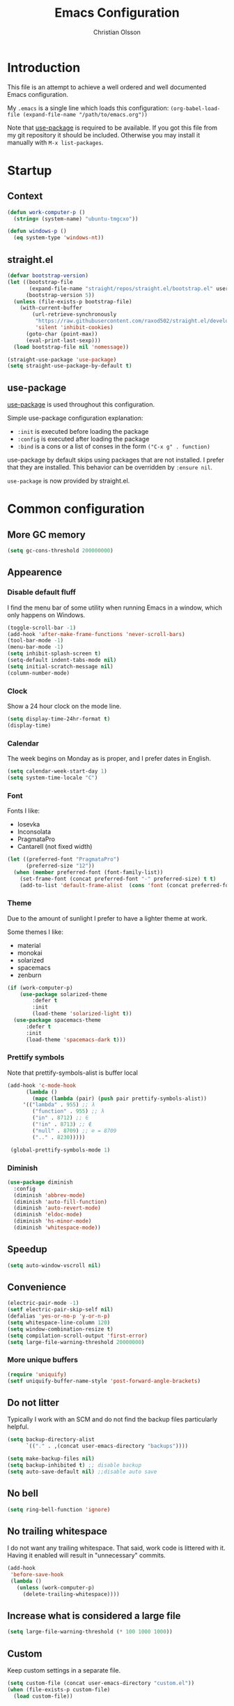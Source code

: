 # -*- mode: org; coding: utf-8-unix -*-

#+HTML_HEAD: <link rel="stylesheet" type="text/css" href="http://www.pirilampo.org/styles/readtheorg/css/htmlize.css"/>
#+HTML_HEAD: <link rel="stylesheet" type="text/css" href="http://www.pirilampo.org/styles/readtheorg/css/readtheorg.css"/>

#+HTML_HEAD: <script src="https://ajax.googleapis.com/ajax/libs/jquery/2.1.3/jquery.min.js"></script>
#+HTML_HEAD: <script src="https://maxcdn.bootstrapcdn.com/bootstrap/3.3.4/js/bootstrap.min.js"></script>
#+HTML_HEAD: <script type="text/javascript" src="http://www.pirilampo.org/styles/lib/js/jquery.stickytableheaders.js"></script>
#+HTML_HEAD: <script type="text/javascript" src="http://www.pirilampo.org/styles/readtheorg/js/readtheorg.js"></script>
#+OPTIONS: ^:nil

#+TITLE: Emacs Configuration
#+AUTHOR: Christian Olsson
#+EMAIL: chrols@chrols.se

* Introduction
This file is an attempt to achieve a well ordered and well documented
Emacs configuration.

My ~.emacs~ is a single line which loads this configuration:
~(org-babel-load-file (expand-file-name "/path/to/emacs.org"))~

Note that [[https://github.com/jwiegley/use-package][use-package]] is required to be available. If you got this
file from my git repository it should be included. Otherwise you may
install it manually with ~M-x list-packages~.
* Startup
** Context
#+BEGIN_SRC emacs-lisp
  (defun work-computer-p ()
    (string= (system-name) "ubuntu-tmgcxo"))

  (defun windows-p ()
    (eq system-type 'windows-nt))

#+END_SRC
** straight.el
#+BEGIN_SRC emacs-lisp
  (defvar bootstrap-version)
  (let ((bootstrap-file
         (expand-file-name "straight/repos/straight.el/bootstrap.el" user-emacs-directory))
        (bootstrap-version 5))
    (unless (file-exists-p bootstrap-file)
      (with-current-buffer
          (url-retrieve-synchronously
           "https://raw.githubusercontent.com/raxod502/straight.el/develop/install.el"
           'silent 'inhibit-cookies)
        (goto-char (point-max))
        (eval-print-last-sexp)))
    (load bootstrap-file nil 'nomessage))

  (straight-use-package 'use-package)
  (setq straight-use-package-by-default t)
#+END_SRC
** use-package
[[https://github.com/jwiegley/use-package][use-package]] is used throughout this configuration.

Simple use-package configuration explanation:

- ~:init~ is executed before loading the package
- ~:config~ is executed after loading the package
- ~:bind~ is a cons or a list of conses in the form ~("C-x g" . function)~

use-package by default skips using packages that are not installed. I
prefer that they are installed. This behavior can be overridden by
=:ensure nil=.

~use-package~ is now provided by straight.el.

* Common configuration
** More GC memory
#+BEGIN_SRC emacs-lisp
(setq gc-cons-threshold 200000000)
#+END_SRC
** Appearence
*** Disable default fluff
I find the menu bar of some utility when running Emacs in a window,
which only happens on Windows.
#+BEGIN_SRC emacs-lisp
  (toggle-scroll-bar -1)
  (add-hook 'after-make-frame-functions 'never-scroll-bars)
  (tool-bar-mode -1)
  (menu-bar-mode -1)
  (setq inhibit-splash-screen t)
  (setq-default indent-tabs-mode nil)
  (setq initial-scratch-message nil)
  (column-number-mode)
#+END_SRC
*** Clock
Show a 24 hour clock on the mode line.
#+BEGIN_SRC emacs-lisp
  (setq display-time-24hr-format t)
  (display-time)
#+END_SRC
*** Calendar
The week begins on Monday as is proper, and I prefer dates in English.
#+BEGIN_SRC emacs-lisp
  (setq calendar-week-start-day 1)
  (setq system-time-locale "C")
#+END_SRC
*** Font
Fonts I like:

- Iosevka
- Inconsolata
- PragmataPro
- Cantarell (not fixed width)

#+BEGIN_SRC emacs-lisp
  (let ((preferred-font "PragmataPro")
        (preferred-size "12"))
    (when (member preferred-font (font-family-list))
      (set-frame-font (concat preferred-font "-" preferred-size) t t)
      (add-to-list 'default-frame-alist  (cons 'font (concat preferred-font "-" preferred-size)))))
#+END_SRC
*** Theme
Due to the amount of sunlight I prefer to have a lighter theme at work.

Some themes I like:

- material
- monokai
- solarized
- spacemacs
- zenburn

#+BEGIN_SRC emacs-lisp
  (if (work-computer-p)
      (use-package solarized-theme
          :defer t
          :init
          (load-theme 'solarized-light t))
    (use-package spacemacs-theme
        :defer t
        :init
        (load-theme 'spacemacs-dark t)))
#+END_SRC
*** Prettify symbols

Note that prettify-symbols-alist is buffer local

#+BEGIN_SRC emacs-lisp
    (add-hook 'c-mode-hook
          (lambda ()
            (mapc (lambda (pair) (push pair prettify-symbols-alist))
         '(("lambda" . 955) ;; λ
            ("function" . 955) ;; λ
            ("in" . 8712) ;; ∈
            ("!in" . 8713) ;; ∉
            ("null" . 8709) ;; ∅ = 8709
            (".." . 8230)))))

     (global-prettify-symbols-mode 1)
#+END_SRC
*** Diminish
#+BEGIN_SRC emacs-lisp
(use-package diminish
  :config
  (diminish 'abbrev-mode)
  (diminish 'auto-fill-function)
  (diminish 'auto-revert-mode)
  (diminish 'eldoc-mode)
  (diminish 'hs-minor-mode)
  (diminish 'whitespace-mode))
#+END_SRC
** Speedup
#+BEGIN_SRC emacs-lisp
  (setq auto-window-vscroll nil)
#+END_SRC
** Convenience
#+BEGIN_SRC emacs-lisp
  (electric-pair-mode -1)
  (setf electric-pair-skip-self nil)
  (defalias 'yes-or-no-p 'y-or-n-p)
  (setq whitespace-line-column 120)
  (setq window-combination-resize t)
  (setq compilation-scroll-output 'first-error)
  (setq large-file-warning-threshold 20000000)
#+END_SRC
*** More unique buffers
#+BEGIN_SRC emacs-lisp
  (require 'uniquify)
  (setf uniquify-buffer-name-style 'post-forward-angle-brackets)
#+END_SRC
** Do not litter
Typically I work with an SCM and do not find the backup files particularly helpful.
#+BEGIN_SRC emacs-lisp
  (setq backup-directory-alist
        `(("." . ,(concat user-emacs-directory "backups"))))

  (setq make-backup-files nil)
  (setq backup-inhibited t) ;; disable backup
  (setq auto-save-default nil) ;;disable auto save
#+END_SRC

** No bell
#+BEGIN_SRC emacs-lisp
(setq ring-bell-function 'ignore)
#+END_SRC
** No trailing whitespace
I do not want any trailing whitespace. That said, work code is littered
with it. Having it enabled will result in "unnecessary" commits.
#+BEGIN_SRC emacs-lisp
  (add-hook
   'before-save-hook
   (lambda ()
     (unless (work-computer-p)
       (delete-trailing-whitespace))))
#+END_SRC
** Increase what is considered a large file
#+BEGIN_SRC emacs-lisp
(setq large-file-warning-threshold (* 100 1000 1000))
#+END_SRC
** Custom
Keep custom settings in a separate file.
#+BEGIN_SRC emacs-lisp
  (setq custom-file (concat user-emacs-directory "custom.el"))
  (when (file-exists-p custom-file)
    (load custom-file))
#+END_SRC
** Global auto revert mode
#+BEGIN_SRC emacs-lisp
  (global-auto-revert-mode 1)
#+END_SRC
** edit-server
[[https://addons.mozilla.org/en-US/firefox/addon/edit-with-emacs1/][Edit with Emacs]]
#+BEGIN_SRC emacs-lisp
  (use-package edit-server
      :config (edit-server-start))
#+END_SRC
** Pop mark
#+BEGIN_SRC emacs-lisp
(bind-key "C-x p" 'pop-to-mark-command)
(setq set-mark-command-repeat-pop t)
#+END_SRC
* Shortcuts
Global shortcuts I find handy. The Emacs [[https://www.gnu.org/software/emacs/manual/html_node/elisp/Key-Binding-Conventions.html][convention]] reserves ~C-c
[letter]~ and function keys F5 to F9 for user configuration. However
to my knoledge very few modes make any use of the ~hyper~ and ~super~
modifiers.
** C-c
#+BEGIN_SRC emacs-lisp
  (global-set-key (kbd "C-c a") 'org-agenda)
  (global-set-key (kbd "C-c u") 'ace-jump-mode)
  (global-set-key (kbd "C-c l")  'org-store-link)
#+END_SRC
** Kill this buffer
Typically I have focus on the buffer I want to kill.
#+BEGIN_SRC emacs-lisp
  (global-set-key (kbd "C-x k") 'kill-this-buffer)
#+END_SRC
** Counsel
#+BEGIN_SRC emacs-lisp
;; Counsel map
(define-prefix-command 'my-counsel-map)
(define-key my-counsel-map (kbd "f") 'counsel-describe-function)
(define-key my-counsel-map (kbd "v") 'counsel-describe-variable)
(define-key my-counsel-map (kbd "u") 'counsel-unicode-char)
#+END_SRC
** Hyper
The hyper modifier is typically unused by most modes.
#+BEGIN_SRC emacs-lisp
  ;; Left home row
  (global-set-key (kbd "H-a") 'rg-project)
  (global-set-key (kbd "H-o") 'projectile-find-file)
  (global-set-key (kbd "H-u") 'ace-jump-mode)
  (global-set-key (kbd "H-i") 'org-capture)

  ;; Right home row
  (global-set-key (kbd "H-n") 'flycheck-next-error)
  (global-set-key (kbd "H-s") 'ff-find-other-file)

  ;; Upper right row
  (global-set-key (kbd "H-f") 'find-file-at-point)
  (global-set-key (kbd "H-g") my-counsel-map)
  (global-set-key (kbd "H-r") '(lambda () (interactive) (compile "make -k")))

  ;; Lower left row
  (global-set-key (kbd "H-k") 'kill-this-buffer)

  ;; Lower right row
  (global-set-key (kbd "H-f") 'next-buffer) ;; Overwrites find-file-at-point
  (global-set-key (kbd "H-b") 'previous-buffer)
  (global-set-key (kbd "H-z") 'zone)

  ;; Hyper space
  (global-set-key (kbd "H-SPC") 'hippie-expand)

  (global-set-key (kbd "<f1>")  'hide/show-comments-toggle)

  ;; Function keys
  (global-set-key (kbd "H-<f5>")  '(lambda () (interactive) (find-file
                                                          "~/projects/emacs.org/emacs.org")))

  (global-set-key (kbd "H-<f11>")  '(lambda () (interactive) (find-file "~/org/work-todo.org")))
  (global-set-key (kbd "H-<f12>")  '(lambda () (interactive) (find-file "~/org/todo.org")))
#+END_SRC
** Function keys
According to the Emacs [[https://www.gnu.org/software/emacs/manual/html_node/elisp/Key-Binding-Conventions.html][conventions]] only function key f5-f9 are
guaranteed to be free.
#+BEGIN_SRC emacs-lisp
  (if (windows-p)
      (global-set-key (kbd "<f2>") 'powershell)
    (global-set-key (kbd "<f2>") 'eshell))
  (global-set-key (kbd "<S-f2>") 'eshell)
  (global-set-key (kbd "<f4>") 'projectile-find-other-file)
  (global-set-key (kbd "<f5>")
                  (lambda () (interactive) (if (string= (file-name-extension buffer-file-name) "cm")
                                             (cm-compilation-interact-load)
                                              (recompile))))
  (global-set-key (kbd "<f11>") 'toggle-frame-fullscreen)
#+END_SRC
* Minor modes
** Smex
"Smex is a M-x enhancement for Emacs, it provides a convenient interface to your recently and most
frequently used commands."
#+BEGIN_SRC emacs-lisp
  (use-package smex
    :bind ("M-x" . smex))
#+END_SRC
** IVY
#+BEGIN_SRC emacs-lisp
  (use-package ivy
      :diminish
      :init (ivy-mode t))

#+END_SRC
** undo-tree
undo-tree is a great way to interact with Emacs' undo history.

#+BEGIN_SRC emacs-lisp
  (use-package undo-tree
      :diminish undo-tree-mode
      :config (progn
                (global-undo-tree-mode 1)
                (setq undo-tree-visualizer-timestamps t)))

#+END_SRC
** rg
[[https://github.com/dajva/rg.el][rg]] is a good way to interact with ripgrep. rg include wgrep as a
dependency and offers a wgrep mode.
#+BEGIN_SRC emacs-lisp
  (use-package rg
      :config (progn
                (rg-enable-default-bindings "\M-s")
                (setq rg-enable-default-bindings nil)
                (when (windows-p)
                  (setq rg-executable "c:/bin/rg.exe"))))
#+END_SRC
** Flycheck
Add a hook to force flycheck to always use C++11 support. We use the Clang language backend so this
is set to clang.

#+BEGIN_SRC emacs-lisp
  (use-package flycheck
      :if (not (work-computer-p))
      :init  (progn (global-flycheck-mode)
                    (setq-default flycheck-disabled-checkers '(emacs-lisp-checkdoc)))
      :config (progn (add-hook 'c++-mode-hook (lambda ()
                                                (setq flycheck-clang-language-standard "c++11")))))
#+END_SRC
** Yasnippet
Use YASnippet. Once loaded =M-x yas-reload-all= for reload.
#+BEGIN_SRC emacs-lisp
  (use-package yasnippet
    :diminish yas-minor-mode
    :commands (yas-minor-mode)
    :init (progn
            (setq yas-snippet-dirs '("~/.emacs.d/snippets"))
            (add-hook 'prog-mode-hook #'yas-minor-mode))
    :config (yas-reload-all))
#+END_SRC
** Magit
Magit is a great way to interact with git within Emacs. Manual available [[https://magit.vc/manual/magit.html][here]].
#+BEGIN_SRC emacs-lisp
    (use-package magit
        :init   (progn
                  (define-derived-mode magit-staging-mode magit-status-mode "Magit staging"
                                       "Mode for showing staged and unstaged changes."
                                       :group 'magit-status)

                  (defun magit-staging-refresh-buffer ()
                    (magit-insert-section (status)
                        (magit-insert-untracked-files)
                      (magit-insert-unstaged-changes)
                      (magit-insert-staged-changes)))

                  (defun magit-staging ()
                    (interactive)
                    (magit-mode-setup #'magit-staging-mode)))
        :config (setq magit-save-repository-buffers nil)
        :bind (("C-x g" . magit-status)
               ("C-x M-g" . magit-dispatch-popup)
               ("C-x C-g" . magit-staging)))
#+END_SRC
*** Log rows
#+BEGIN_SRC emacs-lisp
  (defun magit-log-rows ()
    (interactive)
    (let* ((old-args (car (magit-log-arguments)))
           (begin (if (region-active-p)
                      (line-number-at-pos (region-beginning))
                    (line-number-at-pos)))
           (end (if (region-active-p)
                    (line-number-at-pos (region-end))
                  (line-number-at-pos)))
           (range (concat "-L " (number-to-string begin) "," (number-to-string end) ":" (buffer-file-name))))
      (magit-log-current '("HEAD") (list range "-n256"))
      (setf (nth 1 magit-refresh-args) old-args)))
#+END_SRC
*** Performance
Should improve Emacs performance.
#+BEGIN_SRC emacs-lisp
  (setq vc-handled-backends nil)
#+END_SRC
** Neotree
#+BEGIN_SRC emacs-lisp
  (use-package neotree
    :config (global-set-key [f8] 'neotree-toggle))
#+END_SRC
** Which key
After pressing a prefix key, display a pop-up with possible
completions after a delay.
#+BEGIN_SRC emacs-lisp
  (use-package which-key
    :diminish
    :config (which-key-mode))
#+END_SRC
** keyfreq
Track which functions / keys are the most used. Invoke ~keyfreq-show~
to see the current distribution.
#+BEGIN_SRC emacs-lisp
  (use-package keyfreq
    :config (progn
              (keyfreq-mode 1)
              (keyfreq-autosave-mode 1)))
#+END_SRC

** Projectile
[[https://github.com/bbatsov/projectile][Projectile]] is a project interaction library for Emacs.

find.exe is necessary for acceptable indexing performance on Windows.

#+BEGIN_SRC emacs-lisp
  (use-package projectile
    :config
    (define-key projectile-mode-map (kbd "C-c p") 'projectile-command-map)
    (projectile-mode +1)
    (setq projectile-completion-system 'ivy)
    (define-key projectile-mode-map (kbd "C-c p") 'projectile-command-map)
    (when (windows-p)
      (setq find-program "C:/bin/find.exe")
      (setq projectile-indexing-method 'alien)))
#+END_SRC
** ace-window
I use a Dvorak layout so aoeu and htns are on the homerows.
#+BEGIN_SRC emacs-lisp
  (use-package ace-window
      :bind (("M-o" . ace-window)
             ("C-x o" . ace-window))
      :init (setq aw-keys '(?a ?o ?e ?u ?h ?t ?n ?s)))

#+END_SRC
** ace-jump-mode
#+BEGIN_SRC emacs-lisp
  (use-package ace-jump-mode
      :bind ("H-<SPC>" . ace-jump-mode))
#+END_SRC
** ibuffer
#+BEGIN_SRC emacs-lisp
  (use-package ibuffer
      :bind ("C-x C-b" . ibuffer))
#+END_SRC
** buffer-move
#+BEGIN_SRC emacs-lisp
  (use-package buffer-move
      :bind (("H-<left>" . buf-move-left)
             ("H-<right>" . buf-move-right)
             ("H-<up>" . buf-move-up)
             ("H-<down>" . buf-move-down)))
#+END_SRC
** smart-mode-line
Does not appear to play well with some themes
#+BEGIN_SRC emacs-lisp
  (use-package smart-mode-line
      :if (work-computer-p)
      :config (smart-mode-line-enable))
#+END_SRC
** All the icons
*** dired
#+BEGIN_SRC emacs-lisp
  (use-package all-the-icons-dired
      :if (work-computer-p)
      :init (add-hook 'dired-mode-hook 'all-the-icons-dired-mode))
#+END_SRC

** Winner Mode
Winner mode is a global minor mode that adds undo / redo for Emacs
window changes.

Default shortcuts: ~C-c <left>~ and ~C-c <right>~

#+BEGIN_SRC emacs-lisp
  (winner-mode)
#+END_SRC
* Utility functions
** Narrowing
#+BEGIN_SRC emacs-lisp
  (defun narrow-to-paragraph (arg1 arg2)
    "Make text outside current paragraph invisible.
    Prefix arguments as per `mark-paragraph'."
    (interactive "p\np")
    (save-excursion
      (mark-paragraph arg1 arg2)
      (narrow-to-region (point) (mark))))

  (global-set-key (kbd "C-h C-f") 'find-function)
  (global-set-key (kbd "C-x n h") 'narrow-to-paragraph)

  (add-hook 'c-mode-hook 'hs-minor-mode)
#+END_SRC
** Visit ansi-term
#+BEGIN_SRC emacs-lisp
  (defun visit-ansi-term ()
    "If we are in an *ansi-term*, rename it.
  If there is no *ansi-term*, run it.
  If there is one running, switch to that buffer."
    (interactive)
    (if (equal "*ansi-term*" (buffer-name))
        (call-interactively 'rename-buffer)
      (if (get-buffer "*ansi-term*")
      (switch-to-buffer "*ansi-term*")
        (ansi-term "/bin/zsh"))))
#+END_SRC

** Pretty print XML
#+BEGIN_SRC emacs-lisp
  (defun bf-pretty-print-xml-region (begin end)
    "Pretty format XML markup in region. You need to have nxml-mode
  http://www.emacswiki.org/cgi-bin/wiki/NxmlMode installed to do
  this.  The function inserts linebreaks to separate tags that have
  nothing but whitespace between them.  It then indents the markup
  by using nxml's indentation rules."
    (interactive "r")
    (save-excursion
        (nxml-mode)
        (goto-char begin)
        (while (search-forward-regexp "\>[ \\t]*\<" nil t)
          (backward-char) (insert "\n"))
        (indent-region begin end))
      (message "Ah, much better!"))
#+END_SRC

** Never scroll bars
#+BEGIN_SRC emacs-lisp
  (defun never-scroll-bars (frame)
    (modify-frame-parameters frame
                             '((vertical-scroll-bars . nil)
                               (horizontal-scroll-bars . nil))))
#+END_SRC

** Xah Lee functions
From [[http://ergoemacs.org/][ergoemacs]].
#+BEGIN_SRC emacs-lisp
(defun xah-toggle-margin-right ()
  "Toggle the right margin between `fill-column' or window width.
This command is convenient when reading novel, documentation."
  (interactive)
  (if (eq (cdr (window-margins)) nil)
      (set-window-margins nil 0 (- (window-body-width) fill-column))
    (set-window-margins nil 0 0)))
#+END_SRC
** Copy filename
#+BEGIN_SRC emacs-lisp
(defun chr-copy-file-name-to-clipboard ()
  "Copy the current buffer file name to the clipboard."
  (interactive)
  (let ((filename (if (equal major-mode 'dired-mode)
                      default-directory
                    (buffer-file-name))))
    (when filename
      (kill-new filename)
      (message "Copied buffer file name '%s' to the clipboard." filename))))
#+END_SRC

** New buffer
#+BEGIN_SRC emacs-lisp
(defun generate-buffer ()
  (interactive)
  (switch-to-buffer (make-temp-name "fluff")))
#+END_SRC
* Windows
Windows specific stuff.
** Modes
Windows specific modes
*** PowerShell
[[https://docs.microsoft.com/en-us/powershell/scripting/powershell-scripting][PowerShell]] mode.
#+BEGIN_SRC emacs-lisp
  (use-package powershell
      :if (windows-p)
      :mode ("\\.ps1\\'"))
#+END_SRC
*** AutoHotKey
[[https://www.autohotkey.com/][AutoHotkey]] mode.
#+BEGIN_SRC emacs-lisp
  (use-package ahk-mode
      :if (windows-p)
      :mode ("\\.ahk\\'"))
#+END_SRC
** Paths

I typically keep a C:\bin directory on Windows for stuff like ripgrep
and other useful CLI tools.

#+BEGIN_SRC emacs-lisp
  (if (windows-p)
      (progn
        (setenv "PATH" (concat "C:/bin" ";" (getenv "PATH")))
        (setq exec-path (append exec-path '("C:/bin")))))
#+END_SRC

** Use menu key as hyper
Setup menu/app key as hyper. Ideally the Windows key could be used for
super, but this does not work for Windows 10. According to the [[https://www.gnu.org/software/emacs/manual/html_node/emacs/Windows-Keyboard.html][manual]]
all Windows key combinations are intercepted by the OS before Emacs
has a chance to intercept them.  the windows key does not seem to be
interceptable on Windows 10.

The release notes for Emacs 26.1 seems to suggest that this is a
resolved issue but as far as I can see it is not.
#+BEGIN_SRC emacs-lisp
  (if (windows-p)
      (progn
        (setq w32-pass-apps-to-system nil)
        (setq w32-apps-modifier 'hyper)))
#+END_SRC
** Open file explorer on buffer
Open the current buffer in Windows explorer

#+BEGIN_SRC emacs-lisp
  (defun win-explorer ()
    (interactive)
    (if default-directory
        (browse-url-of-file (expand-file-name default-directory))
      (error "No `default-directory' to open")))

  (global-set-key (kbd "C-x w") 'win-explorer)
#+END_SRC
** dired
Sort directories first. dired uses ls on *NIX and will respect the switches but on Windows we need
to instruct the lisp replacement to sort the directories first.
#+BEGIN_SRC emacs-lisp
  (when (eq system-type 'windows-nt)
    (setq ls-lisp-dirs-first t))

  (when (eq system-type 'gnu/linux)
    (setq dired-listing-switches "-lXGh --group-directories-first"))
#+END_SRC
** GNU Global (gtags)
If I am on Windows and not in a work context gtags will be unavailable by default. Add [[https://www.gnu.org/software/global/][GNU Global]] to path.
#+BEGIN_SRC emacs-lisp
  (when (and (windows-p) (not (work-computer-p)))
    (setq load-path (cons "C:/bin/gtags/share/gtags/" load-path))
    (autoload 'gtags-mode "gtags" "" t)
    (setq gtags-global-command "c:/bin/gtags/bin/global.exe"))
#+END_SRC
* Programming modes
Configuration specific to the various programming modes.
** Common
*** Autocompletion
#+BEGIN_SRC emacs-lisp
  (use-package company
      :if (not (work-computer-p))
      :bind (:map company-active-map
                  ("C-n" . company-select-next)
                  ("C-p" . company-select-previous))
      :init (add-hook 'prog-mode-hook 'company-mode)
      :config
      (setq company-idle-delay 0) ; Delay to complete
      (setq company-minimum-prefix-length 1)
      (setq company-selection-wrap-around t)
      (if (display-graphic-p)
          (define-key company-active-map [tab] 'company-select-next)
        (define-key company-active-map (kbd "C-i") 'company-select-next)))
#+END_SRC

*** Allow ANSI colors in compilation buffer
#+BEGIN_SRC emacs-lisp
;; Stolen from (http://endlessparentheses.com/ansi-colors-in-the-compilation-buffer-output.html)
(require 'ansi-color)
(defun endless/colorize-compilation ()
  "Colorize from `compilation-filter-start' to `point'."
  (let ((inhibit-read-only t))
    (ansi-color-apply-on-region
     compilation-filter-start (point))))

(add-hook 'compilation-filter-hook
          #'endless/colorize-compilation)

;; Stolen from (https://oleksandrmanzyuk.wordpress.com/2011/11/05/better-emacs-shell-part-i/)
(defun regexp-alternatives (regexps)
  "Return the alternation of a list of regexps."
  (mapconcat (lambda (regexp)
               (concat "\\(?:" regexp "\\)"))
             regexps "\\|"))

(defvar non-sgr-control-sequence-regexp nil
  "Regexp that matches non-SGR control sequences.")

(setq non-sgr-control-sequence-regexp
      (regexp-alternatives
       '(;; icon name escape sequences
         "\033\\][0-2];.*?\007"
         ;; non-SGR CSI escape sequences
         "\033\\[\\??[0-9;]*[^0-9;m]"
         ;; noop
         "\012\033\\[2K\033\\[1F"
         )))

(defun filter-non-sgr-control-sequences-in-region (begin end)
  (save-excursion
    (goto-char begin)
    (while (re-search-forward
            non-sgr-control-sequence-regexp end t)
      (replace-match ""))))

(defun filter-non-sgr-control-sequences-in-output (ignored)
  (let ((start-marker
         (or comint-last-output-start
             (point-min-marker)))
        (end-marker
         (process-mark
          (get-buffer-process (current-buffer)))))
    (filter-non-sgr-control-sequences-in-region
     start-marker
     end-marker)))

(add-hook 'comint-output-filter-functions
          'filter-non-sgr-control-sequences-in-output)
#+END_SRC
** Lisp
#+BEGIN_SRC emacs-lisp
  (setq lisp-indent-function 'common-lisp-indent-function)
#+END_SRC

** C / C++
*** Basic configuration
#+BEGIN_SRC emacs-lisp
  ;; C-IDE based on https://github.com/tuhdo/emacs-c-ide-demo
  (use-package cc-mode
      :if (not (work-computer-p))
      :config
      ;; Available C style:
      ;; "gnu": The default style for GNU projects
      ;; "k&r": What Kernighan and Ritchie, the authors of C used in their book
      ;; "bsd": What BSD developers use, aka "Allman style" after Eric Allman.
      ;; "whitesmith": Popularized by the examples that came with Whitesmiths C, an early commercial C compiler.
      ;; "stroustrup": What Stroustrup, the author of C++ used in his book
      ;; "ellemtel": Popular C++ coding standards as defined by "Programming in C++, Rules and Recommendations," Erik Nyquist and Mats Henricson, Ellemtel
      ;; "linux": What the Linux developers use for kernel development
      ;; "python": What Python developers use for extension modules
      ;; "java": The default style for java-mode (see below)
      ;; "user": When you want to define your own style
      (setq c-default-style "linux") ;; set style to "linux"
      (setq gdb-many-windows t ;; use gdb-many-windows by default
            gdb-show-main t))

  (use-package semantic
      :if (not (work-computer-p))
      :config
      (global-semanticdb-minor-mode 1)
      (global-semantic-idle-scheduler-mode 1)
      (global-semantic-stickyfunc-mode 1)
      (semantic-mode 1))

  (use-package ede
      :if (not (work-computer-p))
      :config
      ;; Enable EDE only in C/C++
      (global-ede-mode))

  (use-package ggtags
      :if (not (work-computer-p))
      :config
      (ggtags-mode 1)
      (add-hook 'c-mode-common-hook
                (lambda ()
                  (when (derived-mode-p 'c-mode 'c++-mode 'java-mode 'asm-mode)
                    (ggtags-mode 1))))

      (dolist (map (list ggtags-mode-map))
        (define-key map (kbd "C-c g s") 'ggtags-find-other-symbol)
        (define-key map (kbd "C-c g h") 'ggtags-view-tag-history)
        (define-key map (kbd "C-c g r") 'ggtags-find-reference)
        (define-key map (kbd "C-c g f") 'ggtags-find-file)
        (define-key map (kbd "C-c g c") 'ggtags-create-tags)
        (define-key map (kbd "C-c g u") 'ggtags-update-tags)
        (define-key map (kbd "M-.")     'ggtags-find-tag-dwim)
        (define-key map (kbd "M-,")     'pop-tag-mark)
        (define-key map (kbd "C-c <")   'ggtags-prev-mark)
        (define-key map (kbd "C-c >")   'ggtags-next-mark)))

  ;; company-c-headers
  ;; (use-package company-c-headers
  ;;  :init
  ;;  (add-to-list 'company-backends 'company-c-headers))

  (use-package cc-mode
      :if (not (work-computer-p))
      :init
      (define-key c-mode-map  [(tab)] 'company-complete)
      (define-key c++-mode-map  [(tab)] 'company-complete))

  ;; git@github.com:syohex/emacs-counsel-gtags.git
                                          ;(use-package counsel-gtags
                                          ;  :load-path "vendor/emacs-counsel-gtags/"
                                          ;  :ensure nil
                                          ;  :config
                                          ;  (add-hook 'c-mode-hook 'counsel-gtags-mode)
                                          ;  (add-hook 'c++-mode-hook counsel-gtags-mode)
                                          ;
                                          ;  (with-eval-after-load 'counsel-gtags
                                          ;    (define-key counsel-gtags-mode-map (kbd "M-t") 'counsel-gtags-find-definition)
                                          ;    ;(define-key counsel-gtags-mode-map (kbd "M-r") 'counsel-gtags-find-reference)
                                          ;    ;(define-key counsel-gtags-mode-map (kbd "M-s") 'counsel-gtags-find-symbol)
                                          ;    (define-key counsel-gtags-mode-map (kbd "M-,") 'counsel-gtags-pop-stack)))

  (defun alexott/cedet-hook ()
    (local-set-key (kbd "C-c C-j") 'semantic-ia-fast-jump)
    (local-set-key (kbd "C-c C-s") 'semantic-ia-show-summary))

  ;; hs-minor-mode for folding source code
  (add-hook 'c-mode-common-hook 'hs-minor-mode)
  (add-hook 'c-mode-common-hook 'alexott/cedet-hook)
  (add-hook 'c-mode-hook 'alexott/cedet-hook)
  (add-hook 'c++-mode-hook 'alexott/cedet-hook)

#+END_SRC

*** Custom
#+BEGIN_SRC emacs-lisp
  (setq c-basic-offset 4)

  (setq ff-search-directories
        '("." "../src" "../include"))
#+END_SRC
*** clang-format on save
Keep C++ files formatted, except at work where there is consistent
inconsistency.
#+BEGIN_SRC emacs-lisp
  (use-package clang-format
      :if (not (work-computer-p))
      :commands clang-format-buffer
      :init
      (add-hook 'before-save-hook (lambda ()
                                    (when (and (eq major-mode 'c++-mode)
                                               (not (work-computer-p)))
                                      (clang-format-buffer))))
      (setq clang-format-style-option "file"))
#+END_SRC
** Rust
#+BEGIN_SRC emacs-lisp
  ;; rust-mode, racer, cargo

  ;; rust-mode
  ;; https://github.com/rust-lang/rust-mode
  (unless (work-computer-p)
    (use-package rust-mode
        ;; .rs extension collides with non-rust files at work
        :mode ("\\.rs\\'")
        :bind ( :map rust-mode-map
                     (("C-c C-t" . racer-describe)))
        :config
        (progn
          (message "I AM LOADING!")
          ;; add flycheck support for rust
          ;; https://github.com/flycheck/flycheck-rust
          (use-package flycheck-rust)

          ;; cargo-mode for all the cargo related operations
          ;; https://github.com/kwrooijen/cargo.el
          (use-package cargo)

          ;; racer-mode for getting IDE like features for rust-mode
          ;; https://github.com/racer-rust/emacs-racer
          (use-package racer
              :config
            (progn
              ;; set racer rust source path environment variable
              (setq racer-rust-src-path (getenv "RUST_SRC_PATH"))
              (defun my-racer-mode-hook ()
                (set (make-local-variable 'company-backends)
                     '((company-capf company-files))))

              ;; enable company and eldoc minor modes in rust-mode
              (add-hook 'racer-mode-hook 'company-mode)
              (add-hook 'racer-mode-hook 'eldoc-mode)))

          (add-hook 'rust-mode-hook 'flycheck-mode)
          (add-hook 'flycheck-mode-hook 'flycheck-rust-setup)
          (add-hook 'rust-mode-hook 'racer-mode)
          (add-hook 'rust-mode-hook 'cargo-minor-mode)

          ;; format rust buffers on save using rustfmt
          (add-hook 'before-save-hook
                    (lambda ()
                      (when (eq major-mode 'rust-mode)
                        (rust-format-buffer)))))))

#+END_SRC
** Python
*** IDE
#+BEGIN_SRC emacs-lisp
;;; package --- python configs
;;; Commentary:
;;; Contains my python configs

;;; Code:

(use-package python
  :mode ("\\.py" . python-mode)
  :config
  (use-package elpy
    :init
    (add-to-list 'auto-mode-alist '("\\.py$" . python-mode))
    :config
    (setq elpy-rpc-backend "jedi")
    ;; (add-hook 'python-mode-hook 'py-autopep8-enable-on-save)
    ;;flycheck-python-flake8-executable "/usr/local/bin/flake8"
    :bind (:map elpy-mode-map
	      ("M-." . elpy-goto-definition)
	      ("M-," . pop-tag-mark)))
  (elpy-enable))

(use-package pip-requirements
  :config
  (add-hook 'pip-requirements-mode-hook #'pip-requirements-auto-complete-setup))

(use-package py-autopep8)


(use-package pyenv-mode
  :if
  (executable-find "pyenv")
  :init
  (add-to-list 'exec-path "~/.pyenv/shims")
  (setenv "WORKON_HOME" "~/.pyenv/versions/")
  :config
  (pyenv-mode)
  :bind
  ("C-x p e" . pyenv-activate-current-project))

(defun pyenv-init()
  (setq global-pyenv (replace-regexp-in-string "\n" "" (shell-command-to-string "pyenv global")))
  (message (concat "Setting pyenv version to " global-pyenv))
  (pyenv-mode-set global-pyenv)
  (defvar pyenv-current-version nil global-pyenv))

(defun pyenv-activate-current-project ()
  "Automatically activates pyenv version if .python-version file exists."
  (interactive)
  (f-traverse-upwards
   (lambda (path)
     (message path)
     (let ((pyenv-version-path (f-expand ".python-version" path)))
       (if (f-exists? pyenv-version-path)
          (progn
            (setq pyenv-current-version (s-trim (f-read-text pyenv-version-path 'utf-8)))
            (pyenv-mode-set pyenv-current-version)
            (pyvenv-workon pyenv-current-version)
            (message (concat "Setting virtualenv to " pyenv-current-version))))))))

(add-hook 'after-init-hook 'pyenv-init)
(add-hook 'projectile-after-switch-project-hook 'pyenv-activate-current-project)

;;; base-python.el ends here
#+END_SRC
** Golang
#+BEGIN_SRC emacs-lisp
(use-package go-mode
  :config
  ; Use goimports instead of go-fmt
  (setq gofmt-command "goimports")
  (add-hook 'go-mode-hook 'company-mode)
  ;; Call Gofmt before saving
  (add-hook 'before-save-hook 'gofmt-before-save)
  (add-hook 'go-mode-hook 'setup-go-mode-compile)
  (add-hook 'go-mode-hook #'smartparens-mode)
  (add-hook 'go-mode-hook '(lambda ()
			     (local-set-key (kbd "C-c C-r") 'go-remove-unused-imports)))
  (add-hook 'go-mode-hook '(lambda ()
			     (local-set-key (kbd "C-c C-g") 'go-goto-imports)))
  (add-hook 'go-mode-hook (lambda ()
			    (set (make-local-variable 'company-backends) '(company-go))
			    (company-mode))))

(use-package company-go
  :after go-mode
  :config
  (setq tab-width 4)

  :bind (:map go-mode-map
  ; Godef jump key binding
  ("M-." . godef-jump)))

(use-package flymake-go)

(use-package go-eldoc
  :config
  (add-hook 'go-mode-hook 'go-eldoc-setup))

(defun setup-go-mode-compile ()
  ; Customize compile command to run go build
  (if (not (string-match "go" compile-command))
      (set (make-local-variable 'compile-command)
           "go build -v && go test -v && go vet")))


#+END_SRC
** Haskell
Haskell mode. Mainly used for modifying my [[https://xmonad.org/][xmonad]] configuration.
#+BEGIN_SRC emacs-lisp
  (use-package haskell-mode
    ;; haskell-mode swaps `C-m' and `C-j' behavior. Revert it back
    :mode ("\\.hs\\'")
    :bind (:map haskell-mode-map
                ("C-m" . newline)
                ("C-j" . electric-newline-and-maybe-indent))
    :config
    (defun my-haskell-mode-hook ()
      "Hook for `haskell-mode'."
      (set (make-local-variable 'company-backends)
           '((company-intero company-files))))
    (add-hook 'haskell-mode-hook 'my-haskell-mode-hook)
    (add-hook 'haskell-mode-hook 'company-mode)
    (add-hook 'haskell-mode-hook 'haskell-indentation-mode)

    ;; intero-mode for a complete IDE solution to haskell
    ;; commercialhaskell.github.io/intero
    (use-package intero
      :config (add-hook 'haskell-mode-hook 'intero-mode))

    ;; hindent - format haskell code automatically
    ;; https://github.com/chrisdone/hindent
    (when (executable-find "hindent")
      (use-package hindent
        :diminish hindent-mode
        :config
        (add-hook 'haskell-mode-hook #'hindent-mode)
        ;; reformat the buffer using hindent on save
        (setq hindent-reformat-buffer-on-save t))))

#+END_SRC

** Typescript
#+BEGIN_SRC emacs-lisp
  (use-package typescript-mode
    :mode (("\\.ts\\'" . typescript-mode)
           ("\\.tsx\\'" . typescript-mode)))
#+END_SRC
* Other major modes
** org-mode
*** Configuration
Based on the guide [[https://emacs.cafe/emacs/orgmode/gtd/2017/06/30/orgmode-gtd.html][Orgmode for GTD]].
#+BEGIN_SRC emacs-lisp
  (require 'org)

  (setq org-agenda-files '("~/org/gtd/inbox.org"
                           "~/org/gtd/next.org"
                           "~/org/gtd/waiting.org"
                           "~/org/gtd/projects.org"
                           "~/org/gtd/calendar.org"))

  (setq org-capture-templates '(("t" "TODO" entry
                                 (file+headline "~/org/gtd/inbox.org" "Tasks")
                                 "* TODO %i%?")
                                ("w" "Work TODO" entry
                                 (file+headline "~/org/gtd/inbox.org" "Tasks")
                                 "* TODO %i%? :@work:")
                                ("c" "Calendar" entry
                                 (file+headline "~/org/gtd/calendar.org" "Calendar")
                                 "* %i%? \n %U")))

  (setq org-refile-targets '(("~/org/gtd/next.org" :level . 1)
                             ("~/org/gtd/waiting.org" :maxlevel . 1)
                             ("~/org/gtd/projects.org" :maxlevel . 1)
                             ("~/org/gtd/calendar.org" :maxlevel . 2)
                             ("~/org/gtd/someday.org" :level . 1)
                             ("~/org/gtd/done.org" :level . 1)))

  (setq org-todo-keywords '((sequence "TODO(t)" "WAITING(w)" "|" "DONE(d)" "CANCELLED(c)")))
  (setq org-log-done 'time)
  (setq org-agenda-custom-commands
        '(("w" "At work" tags-todo "@work"
           ((org-agenda-overriding-header "Work TODO")))
          ("h" "At home" tags-todo "-@work&-fun"
           ((org-agenda-overriding-header "Home TODO")))
          ("f" "Fun" tags-todo "fun"
           ((org-agenda-overriding-header "Home TODO")))))





#+END_SRC
*** Custom functions
#+BEGIN_SRC emacs-lisp
(defun my-org-agenda-skip-all-siblings-but-first ()
  "Skip all but the first non-done entry."
  (let (should-skip-entry)
    (unless (org-current-is-todo)
      (setq should-skip-entry t))
    (save-excursion
      (while (and (not should-skip-entry) (org-goto-sibling t))
        (when (org-current-is-todo)
          (setq should-skip-entry t))))
    (when should-skip-entry
      (or (outline-next-heading)
          (goto-char (point-max))))))

(defun org-current-is-todo ()
  (string= "TODO" (org-get-todo-state)))
#+END_SRC
*** Modeline todo entry
#+BEGIN_SRC emacs-lisp
  (defun chr-add-todo ()
    (interactive)
    (chr-append-to-file (concat "** TODO " (read-from-minibuffer "TODO: ") "\n") "~/org/gtd/inbox.org"))

  (defun chr-append-to-file (string file)
    (let ((keep (find-buffer-visiting file)))
      (find-file file)
      (end-of-buffer)
      (insert string)
      (save-buffer)
      (unless keep (kill-buffer))))

  (global-set-key (kbd "H-t") 'chr-add-todo)
#+END_SRC

*** Keep previous easy templates
#+begin_src emacs-lisp
(require 'org-tempo)
#+end_src
*** Save after refile
#+begin_src emacs-lisp
  (advice-add 'org-refile :after 'org-save-all-org-buffers)
#+end_src
*** Additional exports
MediaWiki export for authoring content for MediaWiki wikis.
#+begin_src emacs-lisp
  (use-package ox-mediawiki)
#+end_src
** AUCTeX

#+BEGIN_SRC emacs-lisp
  (use-package auctex
    :defer t)
#+END_SRC
** markdown
#+BEGIN_SRC emacs-lisp
  (use-package markdown-mode
      :mode ("\\.md\\'" "\\.markdown\\'"))
#+END_SRC
** yaml
#+BEGIN_SRC emacs-lisp
  (use-package yaml-mode
      :mode "\\.yaml\\'")
#+END_SRC
* Spelling
#+BEGIN_SRC emacs-lisp
  (if (string-equal system-type "windows-nt")
        (add-to-list 'exec-path "C:/msys64/mingw64/bin/"))

  (setq ispell-program-name (locate-file "hunspell" exec-path exec-suffixes 'file-executable-p))

  (setq ispell-local-dictionary-alist
        '((nil
           "[[:alpha:]]"
           "[^[:alpha:]]"
           "[']"
           t
           ("-d" "en_US")
           nil
           iso-8859-1)
          ("american"
           "[[:alpha:]]"
           "[^[:alpha:]]"
           "[']"
           t
           ("-d" "en_US")
           nil
           iso-8859-1)
          ("svenska"
           "[[:alpha:]ÅÄÖåäö]"
           "[^[:alpha:]ÅÄÖåäö]"
           "[']"
           t
           ("-d" "sv_SE")
           nil
           utf-8)
          ))


  (require 'ispell)
#+END_SRC

* LSP
** Common
[[https://github.com/emacs-lsp/lsp-mode][lsp-mode]] is a client for the language server protocol. It provides
many IDE-like features.

Configuration from: [[https://www.sandeepnambiar.com/setting-up-emacs-for-c++/][Emacs setup for C++]]
#+BEGIN_SRC emacs-lisp
(unless (work-computer-p)
  (use-package lsp-mode :commands lsp :ensure t)
  (use-package lsp-ui :commands lsp-ui-mode :ensure t)
  (use-package company-lsp
      :ensure t
      :commands company-lsp
      :config
      (push 'company-lsp company-backends) ;; add company-lsp as a backend
      (setq lsp-keymap-prefix (kbd "H-l")))
#+END_SRC
** CCLS
[[https://github.com/MaskRay/emacs-ccls][emacs-ccls]] is a client for [[https://github.com/MaskRay/ccls][ccls]], which is a language server for C/C++.
#+BEGIN_SRC emacs-lisp
  (use-package ccls
      :ensure t
      :config
      (setq ccls-executable "ccls")
      (setq lsp-prefer-flymake nil)
      (setq-default flycheck-disabled-checkers '(c/c++-clang c/c++-cppcheck c/c++-gcc))
      :hook ((c-mode c++-mode objc-mode) .
             (lambda () (require 'ccls) (lsp)))))
#+END_SRC

* External
Additional custom elisp code to load that should not be published.
** Work setup
Load work specific stuff that is not interesting or appropriate to
publish from a separate file.
#+BEGIN_SRC emacs-lisp
  (if (work-computer-p)
      (org-babel-load-file "~/.emacs-work.org"))
#+END_SRC
** Secrets
Stuff I do not want to be public (API-keys, etc) is placed in a
seperate secret.el.
#+BEGIN_SRC emacs-lisp
  (if (file-exists-p "~/org/emacs/secrets.org")
      (org-babel-load-file "~/org/emacs/secrets.org"))
#+END_SRC
